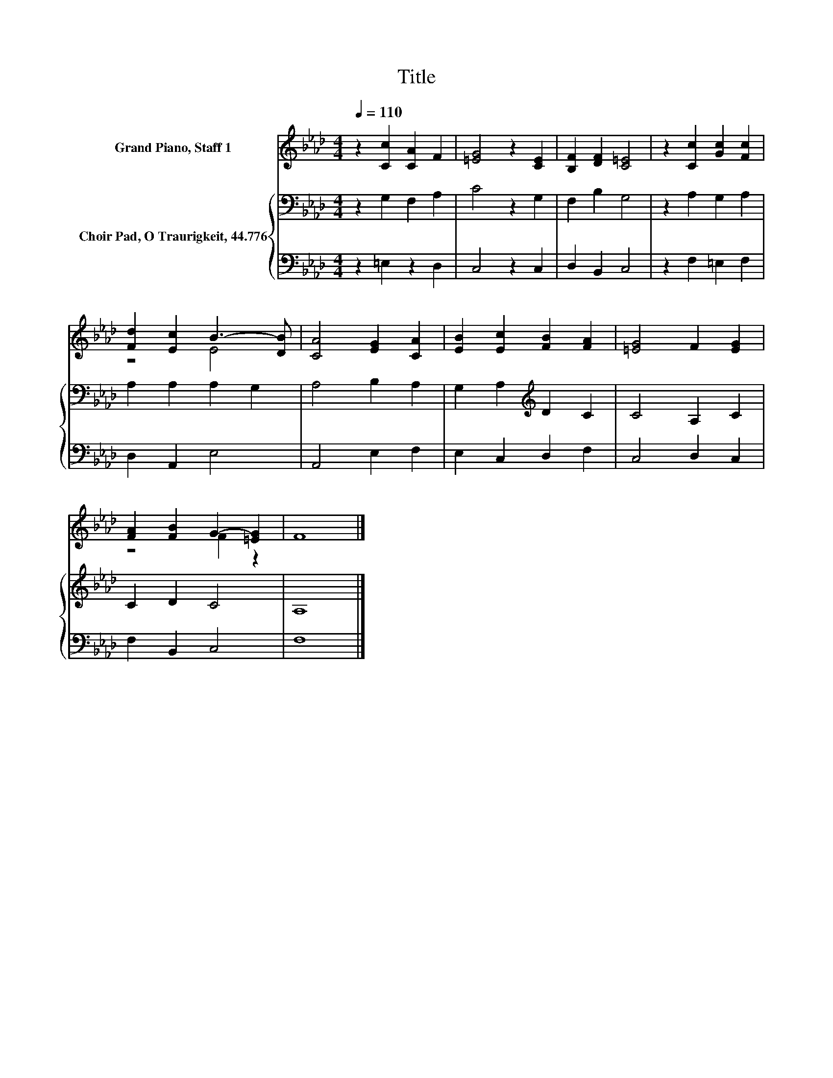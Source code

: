 X:1
T:Title
%%score ( 1 2 ) { 3 | 4 }
L:1/8
Q:1/4=110
M:4/4
K:Ab
V:1 treble nm="Grand Piano, Staff 1"
V:2 treble 
V:3 bass nm="Choir Pad, O Traurigkeit, 44.776"
V:4 bass 
V:1
 z2 [Cc]2 [CA]2 F2 | [=EG]4 z2 [CE]2 | [B,F]2 [DF]2 [C=E]4 | z2 [Cc]2 [Gc]2 [Fc]2 | %4
 [Fd]2 [Ec]2 B3- [DB] | [CA]4 [EG]2 [CA]2 | [EB]2 [Ec]2 [FB]2 [FA]2 | [=EG]4 F2 [EG]2 | %8
 [FA]2 [FB]2 G2- [=EG]2 | F8 |] %10
V:2
 x8 | x8 | x8 | x8 | z4 E4 | x8 | x8 | x8 | z4 F2 z2 | x8 |] %10
V:3
 z2 G,2 F,2 A,2 | C4 z2 G,2 | F,2 B,2 G,4 | z2 A,2 G,2 A,2 | A,2 A,2 A,2 G,2 | A,4 B,2 A,2 | %6
 G,2 A,2[K:treble] D2 C2 | C4 A,2 C2 | C2 D2 C4 | A,8 |] %10
V:4
 z2 =E,2 z2 D,2 | C,4 z2 C,2 | D,2 B,,2 C,4 | z2 F,2 =E,2 F,2 | D,2 A,,2 E,4 | A,,4 E,2 F,2 | %6
 E,2 C,2 D,2 F,2 | C,4 D,2 C,2 | F,2 B,,2 C,4 | F,8 |] %10

